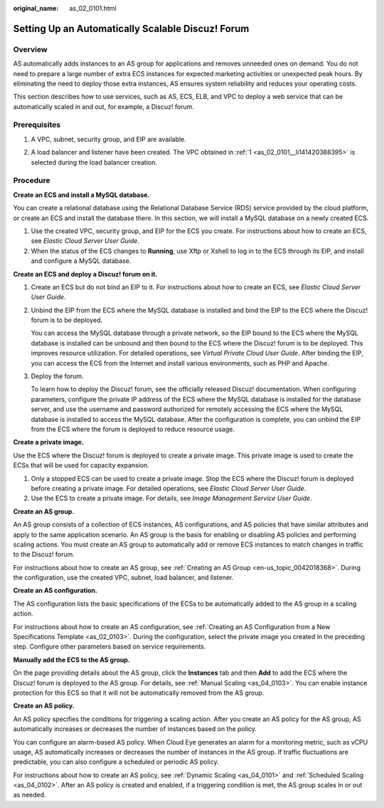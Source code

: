 :original_name: as_02_0101.html

.. _as_02_0101:

Setting Up an Automatically Scalable Discuz! Forum
==================================================

Overview
--------

AS automatically adds instances to an AS group for applications and removes unneeded ones on demand. You do not need to prepare a large number of extra ECS instances for expected marketing activities or unexpected peak hours. By eliminating the need to deploy those extra instances, AS ensures system reliability and reduces your operating costs.

This section describes how to use services, such as AS, ECS, ELB, and VPC to deploy a web service that can be automatically scaled in and out, for example, a Discuz! forum.

|image1|

Prerequisites
-------------

#. .. _as_02_0101__li141420388395:

   A VPC, subnet, security group, and EIP are available.

2. A load balancer and listener have been created. The VPC obtained in :ref:`1 <as_02_0101__li141420388395>` is selected during the load balancer creation.

Procedure
---------

**Create an ECS and install a MySQL database.**

You can create a relational database using the Relational Database Service (RDS) service provided by the cloud platform, or create an ECS and install the database there. In this section, we will install a MySQL database on a newly created ECS.

#. Use the created VPC, security group, and EIP for the ECS you create. For instructions about how to create an ECS, see *Elastic Cloud Server User Guide*.
#. When the status of the ECS changes to **Running**, use Xftp or Xshell to log in to the ECS through its EIP, and install and configure a MySQL database.

**Create an ECS and deploy a Discuz! forum on it.**

#. Create an ECS but do not bind an EIP to it. For instructions about how to create an ECS, see *Elastic Cloud Server User Guide*.

#. Unbind the EIP from the ECS where the MySQL database is installed and bind the EIP to the ECS where the Discuz! forum is to be deployed.

   You can access the MySQL database through a private network, so the EIP bound to the ECS where the MySQL database is installed can be unbound and then bound to the ECS where the Discuz! forum is to be deployed. This improves resource utilization. For detailed operations, see *Virtual Private Cloud User Guide*. After binding the EIP, you can access the ECS from the Internet and install various environments, such as PHP and Apache.

#. Deploy the forum.

   To learn how to deploy the Discuz! forum, see the officially released Discuz! documentation. When configuring parameters, configure the private IP address of the ECS where the MySQL database is installed for the database server, and use the username and password authorized for remotely accessing the ECS where the MySQL database is installed to access the MySQL database. After the configuration is complete, you can unbind the EIP from the ECS where the forum is deployed to reduce resource usage.

**Create a private image.**

Use the ECS where the Discuz! forum is deployed to create a private image. This private image is used to create the ECSs that will be used for capacity expansion.

#. Only a stopped ECS can be used to create a private image. Stop the ECS where the Discuz! forum is deployed before creating a private image. For detailed operations, see *Elastic Cloud Server User Guide*.
#. Use the ECS to create a private image. For details, see *Image Management Service User Guide*.

**Create an AS group.**

An AS group consists of a collection of ECS instances, AS configurations, and AS policies that have similar attributes and apply to the same application scenario. An AS group is the basis for enabling or disabling AS policies and performing scaling actions. You must create an AS group to automatically add or remove ECS instances to match changes in traffic to the Discuz! forum.

For instructions about how to create an AS group, see :ref:`Creating an AS Group <en-us_topic_0042018368>`. During the configuration, use the created VPC, subnet, load balancer, and listener.

**Create an AS configuration.**

The AS configuration lists the basic specifications of the ECSs to be automatically added to the AS group in a scaling action.

For instructions about how to create an AS configuration, see :ref:`Creating an AS Configuration from a New Specifications Template <as_02_0103>`. During the configuration, select the private image you created in the preceding step. Configure other parameters based on service requirements.

**Manually add the ECS to the AS group.**

On the page providing details about the AS group, click the **Instances** tab and then **Add** to add the ECS where the Discuz! forum is deployed to the AS group. For details, see :ref:`Manual Scaling <as_04_0103>`. You can enable instance protection for this ECS so that it will not be automatically removed from the AS group.

**Create an AS policy.**

An AS policy specifies the conditions for triggering a scaling action. After you create an AS policy for the AS group, AS automatically increases or decreases the number of instances based on the policy.

You can configure an alarm-based AS policy. When Cloud Eye generates an alarm for a monitoring metric, such as vCPU usage, AS automatically increases or decreases the number of instances in the AS group. If traffic fluctuations are predictable, you can also configure a scheduled or periodic AS policy.

For instructions about how to create an AS policy, see :ref:`Dynamic Scaling <as_04_0101>` and :ref:`Scheduled Scaling <as_04_0102>`. After an AS policy is created and enabled, if a triggering condition is met, the AS group scales in or out as needed.

.. |image1| image:: /_static/images/en-us_image_0077278626.png
